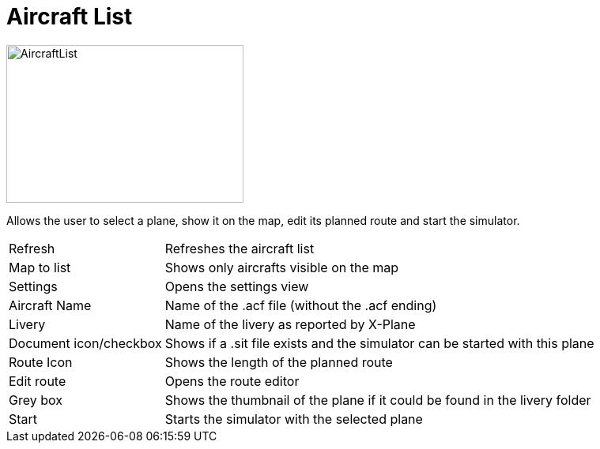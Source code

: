 = Aircraft List

image::Modules/AircraftList/Assets/aircraftList.png[AircraftList,300,200]

Allows the user to select a plane, show it on the map, edit its planned route and start the simulator.

[horizontal]
Refresh:: Refreshes the aircraft list
Map to list:: Shows only aircrafts visible on the map
Settings:: Opens the settings view

Aircraft Name:: Name of the .acf file (without the .acf ending)
Livery:: Name of the livery as reported by X-Plane

Document icon/checkbox:: Shows if a .sit file exists and the simulator can be started with this plane
Route Icon:: Shows the length of the planned route
Edit route:: Opens the route editor

Grey box:: Shows the thumbnail of the plane if it could be found in the livery folder

Start:: Starts the simulator with the selected plane
